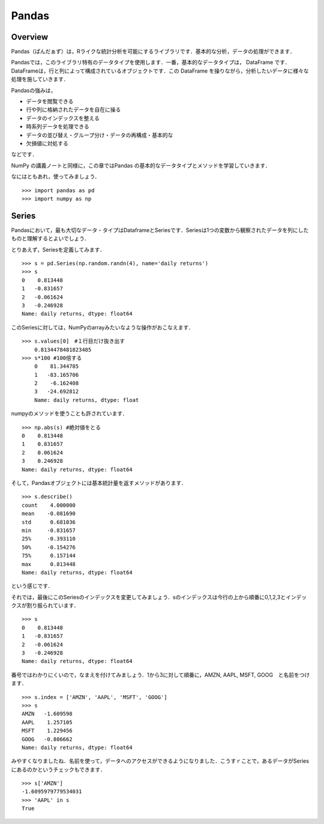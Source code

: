 Pandas
###################################################################


Overview
===========================================================

Pandas（ぱんだぁず）は，Rライクな統計分析を可能にするライブラリです．基本的な分析，データの処理ができます．

Pandasでは，このライブラリ特有のデータタイプを使用します．一番，基本的なデータタイプは， DataFrame です．DataFrameは，行と列によって構成されているオブジェクトです．この DataFrame を操りながら，分析したいデータに様々な処理を施していきます．

Pandasの強みは，

- データを閲覧できる
- 行や列に格納されたデータを自在に操る
- データのインデックスを整える
- 時系列データを処理できる
- データの並び替え・グループ分け・データの再構成・基本的な
- 欠損値に対処する　

などです．

NumPy の講義ノートと同様に，この章ではPandas の基本的なデータタイプとメソッドを学習していきます．

なにはともあれ，使ってみましょう．

::

	>>> import pandas as pd
	>>> import numpy as np



Series
===========================================================


Pandasにおいて，最も大切なデータ・タイプはDataframeとSeriesです．Seriesは1つの変数から観察されたデータを列にしたものと理解するとよいでしょう．

とりあえず，Seriesを定義してみます．


::


	>>> s = pd.Series(np.random.randn(4), name='daily returns')
	>>> s
	0    0.813448
	1   -0.831657
	2   -0.061624
	3   -0.246928
	Name: daily returns, dtype: float64


このSeriesに対しては，NumPyのarrayみたいなような操作がおこなえます．


::

    >>> s.values[0]　#１行目だけ抜き出す
	0.8134478481823485
    >>> s*100 #100倍する
	0    81.344785
	1   -83.165706
	2    -6.162408
	3   -24.692812
	Name: daily returns, dtype: float


numpyのメソッドを使うことも許されています．

::

	>>> np.abs(s) #絶対値をとる
	0    0.813448
	1    0.831657
	2    0.061624
	3    0.246928
	Name: daily returns, dtype: float64

そして，Pandasオブジェクトには基本統計量を返すメソッドがあります．

::

	>>> s.describe()
	count    4.000000
	mean    -0.081690
	std      0.681036
	min     -0.831657
	25%     -0.393110
	50%     -0.154276
	75%      0.157144
	max      0.813448
	Name: daily returns, dtype: float64


という感じです．

それでは，最後にこのSeriesのインデックスを変更してみましょう．sのインデックスは今行の上から順番に0,1,2,3とインデックスが割り振られています．

::

	>>> s
	0    0.813448
	1   -0.831657
	2   -0.061624
	3   -0.246928
	Name: daily returns, dtype: float64


番号ではわかりにくいので，なまえを付けてみましょう．1から3に対して順番に，AMZN, AAPL, MSFT, GOOG　と名前をつけます．

::

	>>> s.index = ['AMZN', 'AAPL', 'MSFT', 'GOOG']
	>>> s
	AMZN   -1.609598
	AAPL    1.257105
	MSFT    1.229456
	GOOG   -0.806662
	Name: daily returns, dtype: float64


みやすくなりましたね．名前を使って，データへのアクセスができるようになりました．こうすｒことで，あるデータがSeriesにあるのかというチェックもできます．

::

	>>> s['AMZN']
	-1.6095979779534031
	>>> 'AAPL' in s 
	True




















